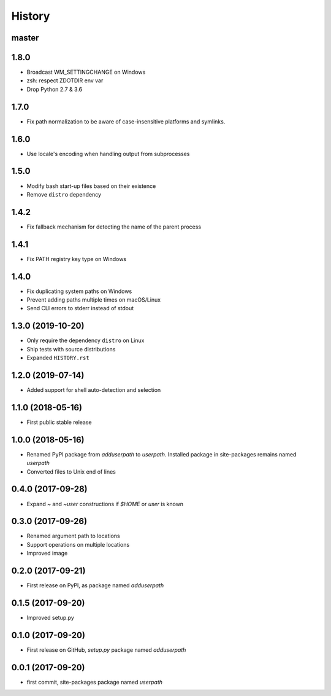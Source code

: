 History
-------

master
^^^^^^

1.8.0
^^^^^

- Broadcast WM_SETTINGCHANGE on Windows
- zsh: respect ZDOTDIR env var
- Drop Python 2.7 & 3.6

1.7.0
^^^^^

- Fix path normalization to be aware of case-insensitive platforms and symlinks.

1.6.0
^^^^^

- Use locale's encoding when handling output from subprocesses

1.5.0
^^^^^

- Modify bash start-up files based on their existence
- Remove ``distro`` dependency

1.4.2
^^^^^

- Fix fallback mechanism for detecting the name of the parent process

1.4.1
^^^^^

- Fix PATH registry key type on Windows

1.4.0
^^^^^

- Fix duplicating system paths on Windows
- Prevent adding paths multiple times on macOS/Linux
- Send CLI errors to stderr instead of stdout

1.3.0 (2019-10-20)
^^^^^^^^^^^^^^^^^^

- Only require the dependency ``distro`` on Linux
- Ship tests with source distributions
- Expanded ``HISTORY.rst``

1.2.0 (2019-07-14)
^^^^^^^^^^^^^^^^^^

- Added support for shell auto-detection and selection

1.1.0 (2018-05-16)
^^^^^^^^^^^^^^^^^^

- First public stable release

1.0.0 (2018-05-16)
^^^^^^^^^^^^^^^^^^

- Renamed PyPI package from `adduserpath` to `userpath`.
  Installed package in site-packages remains named `userpath`
- Converted files to Unix end of lines

0.4.0 (2017-09-28)
^^^^^^^^^^^^^^^^^^

- Expand `~` and `~user` constructions if `$HOME` or `user` is known

0.3.0 (2017-09-26)
^^^^^^^^^^^^^^^^^^

- Renamed argument path to locations
- Support operations on multiple locations
- Improved image

0.2.0 (2017-09-21)
^^^^^^^^^^^^^^^^^^

- First release on PyPI, as package named `adduserpath`

0.1.5 (2017-09-20)
^^^^^^^^^^^^^^^^^^

- Improved setup.py

0.1.0 (2017-09-20)
^^^^^^^^^^^^^^^^^^

- First release on GitHub, `setup.py` package named `adduserpath`

0.0.1 (2017-09-20)
^^^^^^^^^^^^^^^^^^

- first commit, site-packages package named `userpath`
